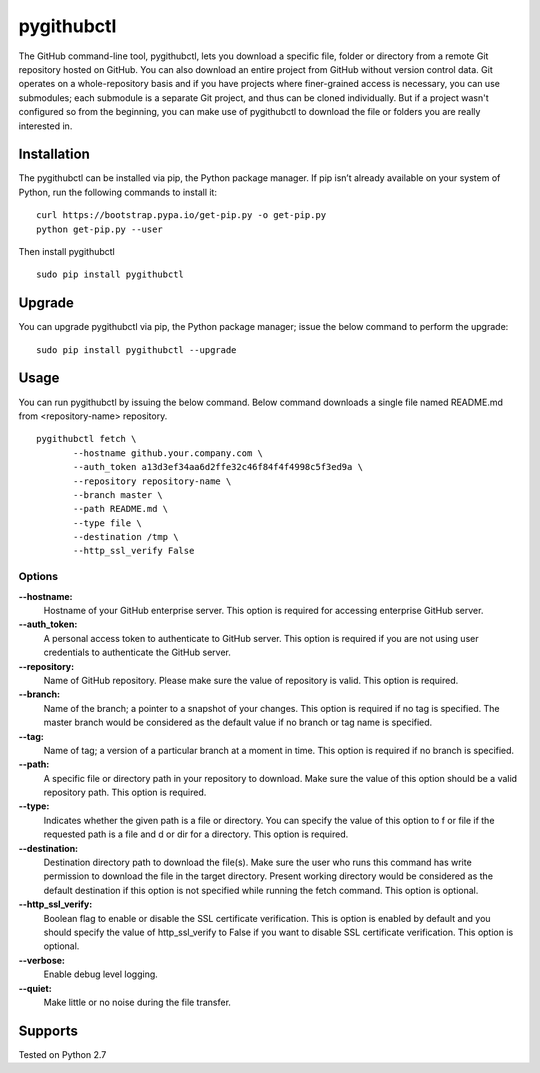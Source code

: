 pygithubctl
===========
|docs| |travis| |pypi|

.. |docs| image:: http://img.shields.io/badge/Docs-latest-green.svg
.. |travis| image:: https://travis-ci.org/sarathkumarsivan/pygithubctl.svg?branch=master
.. |pypi| image:: https://img.shields.io/pypi/v/pygithubctl.svg

The GitHub command-line tool, pygithubctl, lets you download a specific file, folder or directory from a remote Git repository hosted on GitHub. You can also download an entire project from GitHub without version control data. Git operates on a whole-repository basis and if you have projects where finer-grained access is necessary, you can use submodules; each submodule is a separate Git project, and thus can be cloned individually. But if a project wasn't configured so from the beginning, you can make use of pygithubctl to download the file or folders you are really interested in.

Installation
------------

The pygithubctl can be installed via pip, the Python package manager. If pip isn’t already available on your system of Python, run the following commands to install it:
::

    curl https://bootstrap.pypa.io/get-pip.py -o get-pip.py
    python get-pip.py --user

Then install pygithubctl
::

    sudo pip install pygithubctl

Upgrade
-------
You can upgrade pygithubctl via pip, the Python package manager; issue the below command to perform the upgrade:
::

    sudo pip install pygithubctl --upgrade

Usage
-------
You can run pygithubctl by issuing the below command. Below command downloads a single file named README.md from <repository-name> repository.
::

    pygithubctl fetch \
	   --hostname github.your.company.com \
   	   --auth_token a13d3ef34aa6d2ffe32c46f84f4f4998c5f3ed9a \
   	   --repository repository-name \
   	   --branch master \
   	   --path README.md \
   	   --type file \
   	   --destination /tmp \
   	   --http_ssl_verify False

Options
#######

**--hostname:**
  Hostname of your GitHub enterprise server. This option is required for accessing enterprise GitHub server.

**--auth_token:**
  A personal access token to authenticate to GitHub server. This option is required if you are not using user credentials to authenticate the GitHub server.

**--repository:**
  Name of GitHub repository. Please make sure the value of repository is valid. This option is required.

**--branch:**
  Name of the branch; a pointer to a snapshot of your changes. This option is required if no tag is specified. The master branch would be considered as the default value if no branch or tag name is specified.

**--tag:**
  Name of tag; a version of a particular branch at a moment in time. This option is required if no branch is specified.

**--path:**
  A specific file or directory path in your repository to download. Make sure the value of this option should be a valid repository path. This option is required.

**--type:**
  Indicates whether the given path is a file or directory. You can specify the value of this option to f or file if the requested path is a file and d or dir for a directory. This option is required.

**--destination:**
  Destination directory path to download the file(s). Make sure the user who runs this command has write permission to download the file in the target directory. Present working directory would be considered as the default destination if this option is not specified while running the fetch command. This option is optional.

**--http_ssl_verify:**
  Boolean flag to enable or disable the SSL certificate verification. This is option is enabled by default and you should specify the value of http_ssl_verify to False if you want to disable SSL certificate verification. This option is optional.

**--verbose:**
  Enable debug level logging.

**--quiet:**
  Make little or no noise during the file transfer.

Supports
--------
Tested on Python 2.7
